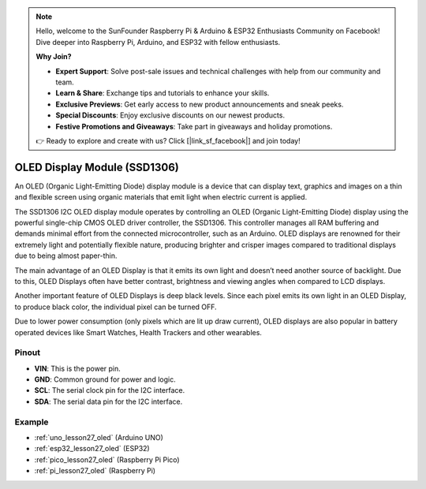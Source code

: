 .. note::

    Hello, welcome to the SunFounder Raspberry Pi & Arduino & ESP32 Enthusiasts Community on Facebook! Dive deeper into Raspberry Pi, Arduino, and ESP32 with fellow enthusiasts.

    **Why Join?**

    - **Expert Support**: Solve post-sale issues and technical challenges with help from our community and team.
    - **Learn & Share**: Exchange tips and tutorials to enhance your skills.
    - **Exclusive Previews**: Get early access to new product announcements and sneak peeks.
    - **Special Discounts**: Enjoy exclusive discounts on our newest products.
    - **Festive Promotions and Giveaways**: Take part in giveaways and holiday promotions.

    👉 Ready to explore and create with us? Click [|link_sf_facebook|] and join today!

.. _cpn_oled:

OLED Display Module (SSD1306)
=================================

.. image:: img/27_OLED.png
    :width: 300
    :align: center

.. raw:: html
    
    <br/>

An OLED (Organic Light-Emitting Diode) display module is a device that can display text, graphics and images on a thin and flexible screen using organic materials that emit light when electric current is applied.

The SSD1306 I2C OLED display module operates by controlling an OLED (Organic Light-Emitting Diode) display using the powerful single-chip CMOS OLED driver controller, the SSD1306. This controller manages all RAM buffering and demands minimal effort from the connected microcontroller, such as an Arduino. OLED displays are renowned for their extremely light and potentially flexible nature, producing brighter and crisper images compared to traditional displays due to being almost paper-thin.

The main advantage of an OLED Display is that it emits its own light and doesn’t need another source of backlight. Due to this, OLED Displays often have better contrast, brightness and viewing angles when compared to LCD displays.

Another important feature of OLED Displays is deep black levels. Since each pixel emits its own light in an OLED Display, to produce black color, the individual pixel can be turned OFF.

Due to lower power consumption (only pixels which are lit up draw current), OLED displays are also popular in battery operated devices like Smart Watches, Health Trackers and other wearables.

Pinout
---------------------------
* **VIN**: This is the power pin. 
* **GND**: Common ground for power and logic.
* **SCL**: The serial clock pin for the I2C interface.
* **SDA**: The serial data pin for the I2C interface.


Example
---------------------------
* :ref:`uno_lesson27_oled` (Arduino UNO)
* :ref:`esp32_lesson27_oled` (ESP32)
* :ref:`pico_lesson27_oled` (Raspberry Pi Pico)
* :ref:`pi_lesson27_oled` (Raspberry Pi)


